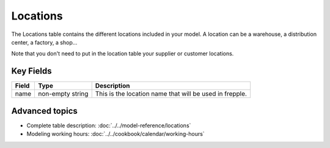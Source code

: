 =========
Locations
=========

The Locations table contains the different locations included in your model. A location can be a warehouse, a distribution center, a factory, a shop...

Note that you don't need to put in the location table your supplier or customer locations.

Key Fields
----------

============ ================= ===========================================================
Field        Type              Description
============ ================= ===========================================================
name         non-empty string  | This is the location name that will be used in frepple.
============ ================= ===========================================================

Advanced topics
---------------

* Complete table description: :doc:`../../model-reference/locations`

* Modeling working hours: :doc:`../../cookbook/calendar/working-hours` 


